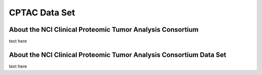 *****************
CPTAC Data Set
*****************

About the NCI Clinical Proteomic Tumor Analysis Consortium
------------------------------------------------------------

text here

About the NCI Clinical Proteomic Tumor Analysis Consortium Data Set
---------------------------------------------------------------------

text here
